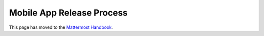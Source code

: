 Mobile App Release Process
===========================

This page has moved to the `Mattermost Handbook <https://handbook.mattermost.com/operations/research-and-development/product/release-process/mobile-release>`__.
